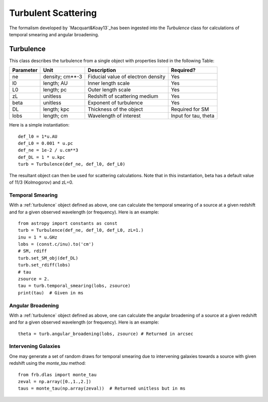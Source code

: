 .. highlight:: rest

********************
Turbulent Scattering
********************

.. _Macquart&Koay13: http://adsabs.harvard.edu/abs/2013ApJ...776..125M

The formalism developed by `Macquart&Koay13`_has been ingested
into the *Turbulence* class for calculations of temporal
smearing and angular broadening.

.. _turbulence:

Turbulence
==========

This class describes the turbulence from a single
object with properties listed in the following Table:

========== =============== =================================== ====================
Parameter  Unit            Description                         Required?
========== =============== =================================== ====================
ne         density; cm**-3 Fiducial value of electron density  Yes
l0         length; AU      Inner length scale                  Yes
L0         length; pc      Outer length scale                  Yes
zL         unitless        Redshift of scattering medium       Yes
beta       unitless        Exponent of turbulence              Yes
DL         length; kpc     Thickness of the object             Required for SM
lobs       length; cm      Wavelength of interest              Input for tau, theta
========== =============== =================================== ====================


Here is a simple instantiation::

    def_l0 = 1*u.AU
    def_L0 = 0.001 * u.pc
    def_ne = 1e-2 / u.cm**3
    def_DL = 1 * u.kpc
    turb = Turbulence(def_ne, def_l0, def_L0)

The resultant object can then be used for scattering
calculations.  Note that in this instantiation,
beta has a default value of 11/3 (Kolmogorov) and
zL=0.

Temporal Smearing
-----------------

With a :ref:`turbulence` object defined as above,
one can calculate the temporal smearing of a source
at a given redshift and for a given observed wavelength
(or frequency).  Here is an example::

    from astropy import constants as const
    turb = Turbulence(def_ne, def_l0, def_L0, zL=1.)
    inu = 1 * u.GHz
    lobs = (const.c/inu).to('cm')
    # SM, rdiff
    turb.set_SM_obj(def_DL)
    turb.set_rdiff(lobs)
    # tau
    zsource = 2.
    tau = turb.temporal_smearing(lobs, zsource)
    print(tau)  # Given in ms

Angular Broadening
------------------

With a :ref:`turbulence` object defined as above,
one can calculate the angular broadening of a source
at a given redshift and for a given observed wavelength
(or frequency).  Here is an example::

    theta = turb.angular_broadening(lobs, zsource) # Returned in arcsec


Intervening Galaxies
--------------------

One may generate a set of random draws for temporal smearing
due to intervening galaxies towards a source with given
redshift using the *monte_tau* method::

    from frb.dlas import monte_tau
    zeval = np.array([0.,1.,2.])
    taus = monte_tau(np.array(zeval))  # Returned unitless but in ms

